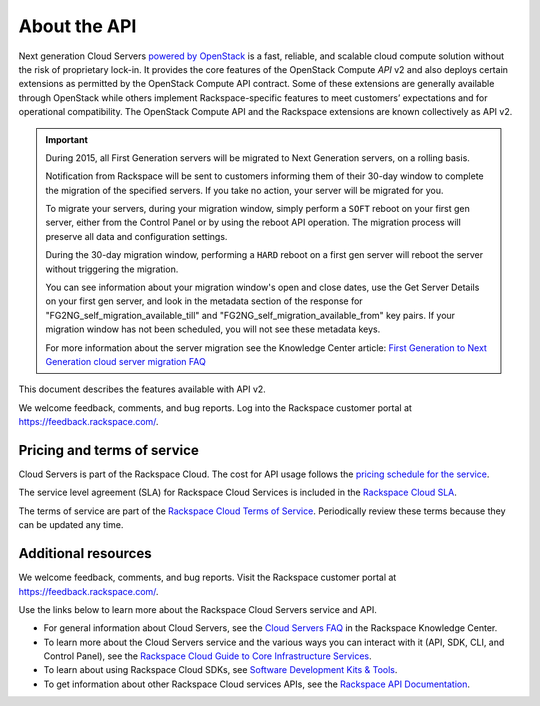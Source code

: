 ==============
About the API
==============

Next generation Cloud Servers `powered by
OpenStack <http://www.rackspace.com/cloud/openstack/>`__ is a fast,
reliable, and scalable cloud compute solution without the risk of
proprietary lock-in. It provides the core features of the OpenStack
Compute *API* v2 and also deploys certain extensions as permitted by the
OpenStack Compute API contract. Some of these extensions are generally
available through OpenStack while others implement Rackspace-specific
features to meet customers’ expectations and for operational
compatibility. The OpenStack Compute API and the Rackspace extensions
are known collectively as API v2.

.. important:: During 2015, all First Generation servers will be migrated to
   Next Generation servers, on a rolling basis.

   Notification from Rackspace will be sent to customers informing them of
   their 30-day window to complete the migration of the specified servers.
   If you take no action, your server will be migrated for you.

   To migrate your servers, during your migration window, simply perform a
   ``SOFT`` reboot on your first gen server, either from the Control Panel
   or by using the reboot API operation. The migration process will
   preserve all data and configuration settings.

   During the 30-day migration window, performing a ``HARD`` reboot on a
   first gen server will reboot the server without triggering the
   migration.

   You can see information about your migration window's open and close
   dates, use the Get Server Details on your first gen server, and look in
   the metadata section of the response for
   "FG2NG\_self\_migration\_available\_till" and
   "FG2NG\_self\_migration\_available\_from" key pairs. If your migration
   window has not been scheduled, you will not see these metadata keys.

   For more information about the server migration see the Knowledge Center
   article: `First Generation to Next Generation cloud server migration
   FAQ <http://www.rackspace.com/knowledge_center/article/first-generation-to-next-generation-cloud-server-migration-faq>`__

This document describes the features available with API v2.

We welcome feedback, comments, and bug reports. Log into the Rackspace
customer portal at https://feedback.rackspace.com/.

Pricing and terms of service
~~~~~~~~~~~~~~~~~~~~~~~~~~~~

Cloud Servers is part of the Rackspace Cloud. The cost for API usage follows the `pricing 
schedule for the service`_.

The service level agreement (SLA) for Rackspace Cloud Services is included in the `Rackspace Cloud SLA`_.

The terms of service are part of the `Rackspace Cloud Terms of Service`_. Periodically 
review these terms because they can be updated any time.

.. _pricing schedule for the service: http://www.rackspace.com/cloud/public/servers/pricing
.. _Rackspace Cloud SLA: http://www.rackspace.com/information/legal/cloud/sla
.. _Rackspace Cloud Terms of Service: http://www.rackspace.com/information/legal/cloud/tos

Additional resources
~~~~~~~~~~~~~~~~~~~~

We welcome feedback, comments, and bug reports. Visit the Rackspace customer portal 
at https://feedback.rackspace.com/.

Use the links below to learn more about the Rackspace Cloud Servers service and API.

- For general information about Cloud Servers, see the `Cloud Servers FAQ`_ 
  in the Rackspace Knowledge Center.

- To learn more about the Cloud Servers service and the various ways you can interact 
  with it (API, SDK, CLI, and Control Panel), see the `Rackspace Cloud Guide to Core Infrastructure Services`_.
  
- To learn about using Rackspace Cloud SDKs, see `Software Development Kits & Tools`_. 
    
- To get information about other Rackspace Cloud services APIs, see the
  `Rackspace API Documentation`_.


.. _Rackspace Cloud Guide to Core Infrastructure Services: https://developer.rackspace.com/docs/user-guides/infrastructure/
.. _Cloud Servers FAQ: http://www.rackspace.com/knowledge_center/product-faq/cloud-servers
.. _Rackspace API Documentation: https://developer.rackspace.com/docs/
.. _Software Development Kits & Tools: https://developer.rackspace.com/docs/#sdks